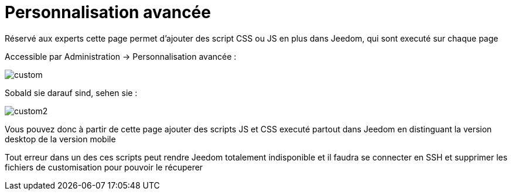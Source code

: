 = Personnalisation avancée

Réservé aux experts cette page permet d'ajouter des script CSS ou JS en plus dans Jeedom, qui sont executé sur chaque page

Accessible par Administration -> Personnalisation avancée : 

image::../images/custom.png[]

Sobald sie darauf sind, sehen sie : 

image::../images/custom2.png[]

Vous pouvez donc à partir de cette page ajouter des scripts JS et CSS executé partout dans Jeedom en distinguant la version desktop de la version mobile

[WICHTIG]
Tout erreur dans un des ces scripts peut rendre Jeedom totalement indisponible et il faudra se connecter en SSH et supprimer les fichiers de customisation pour pouvoir le récuperer